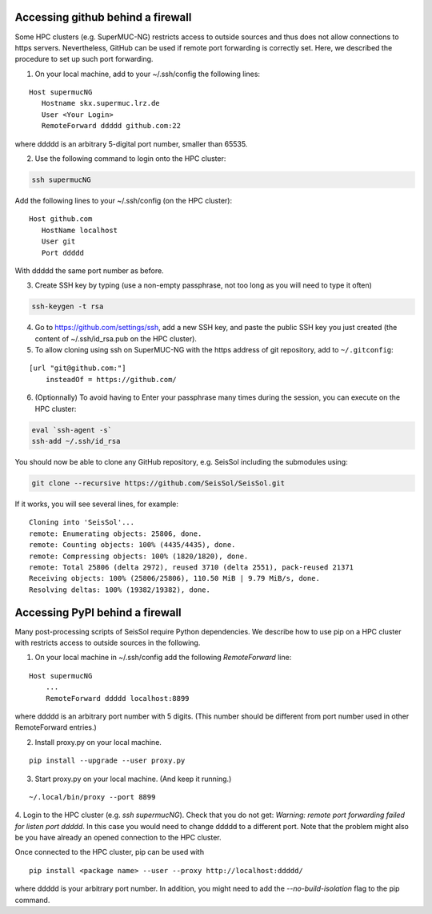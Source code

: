 ..
  SPDX-FileCopyrightText: 2022-2024 SeisSol Group

  SPDX-License-Identifier: BSD-3-Clause

.. _git_behind_firewall:

Accessing github behind a firewall
-----------------------------------

Some HPC clusters (e.g. SuperMUC-NG) restricts access to outside sources and thus does not allow connections to https servers. 
Nevertheless, GitHub can be used if remote port forwarding is correctly set.
Here, we described the procedure to set up such port forwarding.


1. On your local machine, add to your ~/.ssh/config the following lines:

::

  Host supermucNG
     Hostname skx.supermuc.lrz.de
     User <Your Login>    
     RemoteForward ddddd github.com:22

where ddddd is an arbitrary 5-digital port number, smaller than 65535.
  
2. Use the following command to login onto the HPC cluster:

.. code-block:: bash

  ssh supermucNG 
  
Add the following lines to your ~/.ssh/config (on the HPC cluster):

::

  Host github.com
     HostName localhost
     User git
     Port ddddd
    
With ddddd the same port number as before.

3. Create SSH key by typing (use a non-empty passphrase, not too long as you will need to type it often)

.. code-block:: bash

  ssh-keygen -t rsa 

4. Go to https://github.com/settings/ssh, add a new SSH key, and paste the public SSH key you just created (the content of ~/.ssh/id_rsa.pub on the HPC cluster). 
   
5. To allow cloning using ssh on SuperMUC-NG with the https address of git repository, add to ``~/.gitconfig``:

::

    [url "git@github.com:"]
        insteadOf = https://github.com/


6. (Optionnally) To avoid having to Enter your passphrase many times during the session, you can execute on the HPC cluster:

.. code-block:: bash

    eval `ssh-agent -s`
    ssh-add ~/.ssh/id_rsa


You should now be able to clone any GitHub repository, e.g. SeisSol including the submodules using:

.. code-block:: bash

  git clone --recursive https://github.com/SeisSol/SeisSol.git


If it works, you will see several lines, for example: 

::

  Cloning into 'SeisSol'...
  remote: Enumerating objects: 25806, done.
  remote: Counting objects: 100% (4435/4435), done.
  remote: Compressing objects: 100% (1820/1820), done.
  remote: Total 25806 (delta 2972), reused 3710 (delta 2551), pack-reused 21371
  Receiving objects: 100% (25806/25806), 110.50 MiB | 9.79 MiB/s, done.
  Resolving deltas: 100% (19382/19382), done.


.. _pypi_behind_firewall:

Accessing PyPI behind a firewall
--------------------------------

Many post-processing scripts of SeisSol require Python dependencies.
We describe how to use pip on a HPC cluster with restricts access to outside sources in the following.


1. On your local machine in ~/.ssh/config add the following `RemoteForward` line:

::

    Host supermucNG
        ...
        RemoteForward ddddd localhost:8899

where ddddd is an arbitrary port number with 5 digits.
(This number should be different from port number used in other RemoteForward entries.)

2. Install proxy.py on your local machine.

::

    pip install --upgrade --user proxy.py

3. Start proxy.py on your local machine. (And keep it running.)


::

    ~/.local/bin/proxy --port 8899

4. Login to the HPC cluster (e.g. `ssh supermucNG`). 
Check that you do not get: `Warning: remote port forwarding failed for listen port ddddd`.
In this case you would need to change ddddd to a different port.
Note that the problem might also be you have already an opened connection to the HPC cluster.

Once connected to the HPC cluster, pip can be used with

::

    pip install <package name> --user --proxy http://localhost:ddddd/

where ddddd is your arbitrary port number.
In addition, you might need to add the `--no-build-isolation` flag to the pip command.

